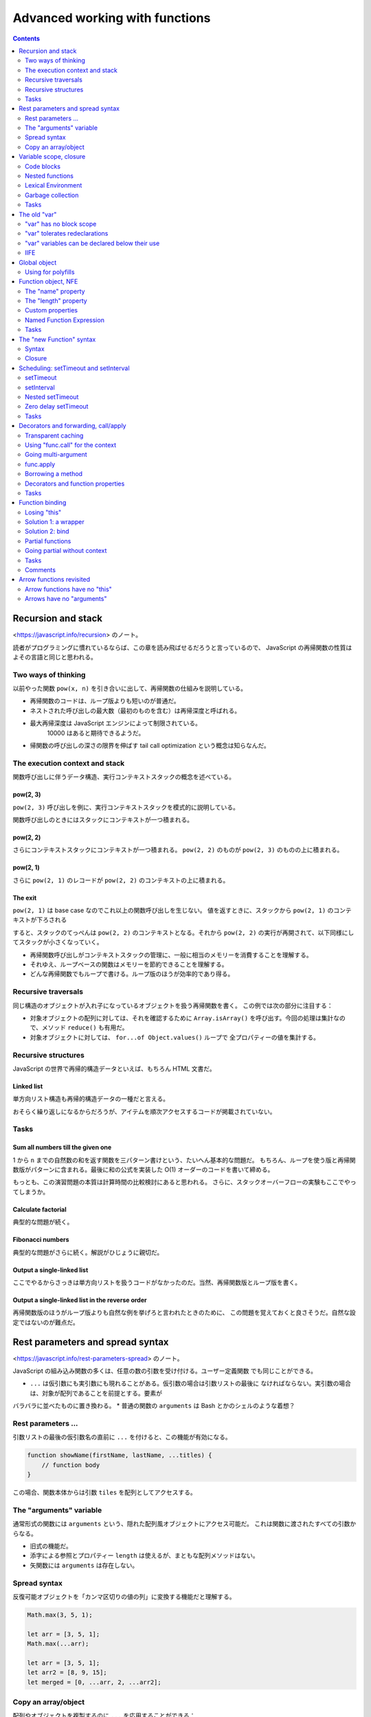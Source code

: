 ======================================================================
Advanced working with functions
======================================================================

.. contents::
   :depth: 2

Recursion and stack
======================================================================

<https://javascript.info/recursion> のノート。

読者がプログラミングに慣れているならば、この章を読み飛ばせるだろうと言っているので、
JavaScript の再帰関数の性質はよその言語と同じと思われる。

Two ways of thinking
----------------------------------------------------------------------

以前やった関数 ``pow(x, n)`` を引き合いに出して、再帰関数の仕組みを説明している。

* 再帰関数のコードは、ループ版よりも短いのが普通だ。
* ネストされた呼び出しの最大数（最初のものを含む）は再帰深度と呼ばれる。
* 最大再帰深度は JavaScript エンジンによって制限されている。
   10000 はあると期待できるようだ。
* 帰関数の呼び出しの深さの限界を伸ばす tail call optimization という概念は知らなんだ。

The execution context and stack
----------------------------------------------------------------------

関数呼び出しに伴うデータ構造、実行コンテキストスタックの概念を述べている。

pow(2, 3)
~~~~~~~~~~~~~~~~~~~~~~~~~~~~~~~~~~~~~~~~~~~~~~~~~~~~~~~~~~~~~~~~~~~~~~

``pow(2, 3)`` 呼び出しを例に、実行コンテキストスタックを模式的に説明している。

関数呼び出しのときにはスタックにコンテキストが一つ積まれる。

pow(2, 2)
~~~~~~~~~~~~~~~~~~~~~~~~~~~~~~~~~~~~~~~~~~~~~~~~~~~~~~~~~~~~~~~~~~~~~~

さらにコンテキストスタックにコンテキストが一つ積まれる。
``pow(2, 2)`` のものが ``pow(2, 3)`` のものの上に積まれる。

pow(2, 1)
~~~~~~~~~~~~~~~~~~~~~~~~~~~~~~~~~~~~~~~~~~~~~~~~~~~~~~~~~~~~~~~~~~~~~~

さらに ``pow(2, 1)`` のレコードが ``pow(2, 2)`` のコンテキストの上に積まれる。

The exit
~~~~~~~~~~~~~~~~~~~~~~~~~~~~~~~~~~~~~~~~~~~~~~~~~~~~~~~~~~~~~~~~~~~~~~

``pow(2, 1)`` は base case なのでこれ以上の関数呼び出しを生じない。
値を返すときに、スタックから ``pow(2, 1)`` のコンテキストが下ろされる

すると、スタックのてっぺんは ``pow(2, 2)`` のコンテキストとなる。それから
``pow(2, 2)`` の実行が再開されて、以下同様にしてスタックが小さくなっていく。

* 再帰関数呼び出しがコンテキストスタックの管理に、一般に相当のメモリーを消費することを理解する。
* それゆえ、ループベースの関数はメモリーを節約できることを理解する。
* どんな再帰関数でもループで書ける。ループ版のほうが効率的であり得る。

Recursive traversals
----------------------------------------------------------------------

同じ構造のオブジェクトが入れ子になっているオブジェクトを扱う再帰関数を書く。
この例では次の部分に注目する：

* 対象オブジェクトの配列に対しては、それを確認するために ``Array.isArray()``
  を呼び出す。今回の処理は集計なので、メソッド ``reduce()`` も有用だ。
* 対象オブジェクトに対しては、 ``for...of Object.values()`` ループで
  全プロパティーの値を集計する。

Recursive structures
----------------------------------------------------------------------

JavaScript の世界で再帰的構造データといえば、もちろん HTML 文書だ。

Linked list
~~~~~~~~~~~~~~~~~~~~~~~~~~~~~~~~~~~~~~~~~~~~~~~~~~~~~~~~~~~~~~~~~~~~~~

単方向リスト構造も再帰的構造データの一種だと言える。

おそらく繰り返しになるからだろうが、アイテムを順次アクセスするコードが掲載されていない。

Tasks
----------------------------------------------------------------------

Sum all numbers till the given one
~~~~~~~~~~~~~~~~~~~~~~~~~~~~~~~~~~~~~~~~~~~~~~~~~~~~~~~~~~~~~~~~~~~~~~

1 から ``n`` までの自然数の和を返す関数を三パターン書けという、たいへん基本的な問題だ。
もちろん、ループを使う版と再帰関数版がパターンに含まれる。最後に和の公式を実装した
O(1) オーダーのコードを書いて締める。

もっとも、この演習問題の本質は計算時間の比較検討にあると思われる。
さらに、スタックオーバーフローの実験もここでやってしまうか。

Calculate factorial
~~~~~~~~~~~~~~~~~~~~~~~~~~~~~~~~~~~~~~~~~~~~~~~~~~~~~~~~~~~~~~~~~~~~~~

典型的な問題が続く。

Fibonacci numbers
~~~~~~~~~~~~~~~~~~~~~~~~~~~~~~~~~~~~~~~~~~~~~~~~~~~~~~~~~~~~~~~~~~~~~~

典型的な問題がさらに続く。解説がひじょうに親切だ。

Output a single-linked list
~~~~~~~~~~~~~~~~~~~~~~~~~~~~~~~~~~~~~~~~~~~~~~~~~~~~~~~~~~~~~~~~~~~~~~

ここでやるからさっきは単方向リストを扱うコードがなかったのだ。当然、再帰関数版とループ版を書く。

Output a single-linked list in the reverse order
~~~~~~~~~~~~~~~~~~~~~~~~~~~~~~~~~~~~~~~~~~~~~~~~~~~~~~~~~~~~~~~~~~~~~~

再帰関数版のほうがループ版よりも自然な例を挙げろと言われたときのために、
この問題を覚えておくと良さそうだ。自然な設定ではないのが難点だ。

Rest parameters and spread syntax
======================================================================

<https://javascript.info/rest-parameters-spread> のノート。

JavaScript の組み込み関数の多くは、任意の数の引数を受け付ける。ユーザー定義関数
でも同じことができる。

* ``...`` は仮引数にも実引数にも現れることがある。仮引数の場合は引数リストの最後に
  なければならない。実引数の場合は、対象が配列であることを前提とする。要素が
バラバラに並べたものに置き換わる。
* 普通の関数の ``arguments`` は Bash とかのシェルのような着想？

Rest parameters ...
----------------------------------------------------------------------

引数リストの最後の仮引数名の直前に ``...`` を付けると、この機能が有効になる。

.. code:: javascript

   function showName(firstName, lastName, ...titles) {
       // function body
   }

この場合、関数本体からは引数 ``tiles`` を配列としてアクセスする。

The "arguments" variable
----------------------------------------------------------------------

通常形式の関数には ``arguments`` という、隠れた配列風オブジェクトにアクセス可能だ。
これは関数に渡されたすべての引数からなる。

* 旧式の機能だ。
* 添字による参照とプロパティー ``length`` は使えるが、まともな配列メソッドはない。
* 矢関数には ``arguments`` は存在しない。

Spread syntax
----------------------------------------------------------------------

反復可能オブジェクトを「カンマ区切りの値の列」に変換する機能だと理解する。

.. code:: javascript

   Math.max(3, 5, 1);

   let arr = [3, 5, 1];
   Math.max(...arr);

   let arr = [3, 5, 1];
   let arr2 = [8, 9, 15];
   let merged = [0, ...arr, 2, ...arr2];

Copy an array/object
----------------------------------------------------------------------

配列やオブジェクトを複製するのに ``...`` を応用することができる：

.. code:: javascript

   let arr = [1, 2, 3];
   let arrCopy = [...arr];

   let obj = { a: 1, b: 2, c: 3 };
   let objCopy = { ...obj };

Variable scope, closure
======================================================================

<https://javascript.info/closure> のノート。

* JavaScript は関数指向言語。
* この章では変数は ``let`` または ``const`` で宣言されているものとする。

Code blocks
----------------------------------------------------------------------

変数のスコープは、それが宣言されたブロック内となる。

Nested functions
----------------------------------------------------------------------

JavaScript ではある関数を定義するのに、別の関数の内側でそれをすることができる。

* 入れ子になった関数は外側の変数にアクセスできる。
* 入れ子になった関数は、新しいオブジェクトのプロパティーとして、あるいはそれ自体の
  結果として返すことができる。その関数はほかの場所で使用することができ、どこに
  いても同じ外部変数にアクセスできる。

.. code:: javascript

   function makeCounter() {
       let count = 0;

       return function() {
           return count++;
       };
   }

   let counter = makeCounter();
   counter();
   counter();
   counter();

Lexical Environment
----------------------------------------------------------------------

まともなプログラマーを目指すならば lexical environment の概念を習得したい。

Step 1. Variables
~~~~~~~~~~~~~~~~~~~~~~~~~~~~~~~~~~~~~~~~~~~~~~~~~~~~~~~~~~~~~~~~~~~~~~

実行中の関数、コードブロック、スクリプト全体は、それぞれが内部的な（表に出てこない）
関連オブジェクトとして lexical environment と呼ばれるものと関連している。

LE は二つの構成要素がある：

1. 局所変数すべてをプロパティーとして保存するオブジェクト。これを environment
   record と呼ぶ。
2. 外側のコードに関連する LE への参照。

細かい記述が続いているものの、本文のイラストで理解できる。

Step 2. Function Declarations
~~~~~~~~~~~~~~~~~~~~~~~~~~~~~~~~~~~~~~~~~~~~~~~~~~~~~~~~~~~~~~~~~~~~~~

前に述べられたことを LE という言葉を使って言い直している：関数宣言は即座に完全に初期化される。
LE が作られると、関数宣言はすぐに呼び出せる。これは ``let`` 変数とは対照的だ。
そのため、関数宣言として宣言された関数は、宣言そのものよりも前に呼び出せる。

Step 3. Inner and outer Lexical Environment
~~~~~~~~~~~~~~~~~~~~~~~~~~~~~~~~~~~~~~~~~~~~~~~~~~~~~~~~~~~~~~~~~~~~~~

関数が実行されると、呼び出しの最初に、新しい LE が自動的に作成され、呼び出しの
局所変数と引数が保存される。

関数呼び出しの際には、内側（関数呼び出し用）と外側（グローバル）の LE がそれぞれ
存在する。

コードが変数にアクセスしようとすると、まず内側の LE が検索され、次に外側の LE が
検索され、さらに外側の LE が検索され、グローバル変数が検索される。もし変数が
どこにも見つからなかったら、それは "use strict" モードではエラーだ。

Step 4. Returning a function
~~~~~~~~~~~~~~~~~~~~~~~~~~~~~~~~~~~~~~~~~~~~~~~~~~~~~~~~~~~~~~~~~~~~~~

先ほどの関数 ``makeCounter`` で LE の更新を考察している。

関数はすべて、それが作成された LE を記憶している。関数はすべて ``[[Environment]]``
という隠しプロパティーを持っていて、関数が作られた LE に対する参照を保持する。

囲み記事で closure について説明している。次のことを押さえておくのがだいじだ：

* 定義（外部の変数にアクセスできる関数）
* JavaScript のすべての関数が closure であること
* LE の概念

Garbage collection
----------------------------------------------------------------------

LE は関数呼び出しが終了すると、すべての変数とともにメモリーから削除されるのが通例だ。
JavaScript における到達可能性ルールが LE にも適用される。

ただし、関数の終了後も到達可能な入れ子関数がある場合、それは LE を参照する
``[[Environment]]`` プロパティーを持っている。その場合、LE は関数の終了後でも
到達可能なので、生き続けることになる。

Real-life optimizations
~~~~~~~~~~~~~~~~~~~~~~~~~~~~~~~~~~~~~~~~~~~~~~~~~~~~~~~~~~~~~~~~~~~~~~

ブラウザーによっては、関数 LE を最適化する。副作用としてデバッガーで見えなくなる
外側の変数が生じる。

.. _tasks-1:

Tasks
----------------------------------------------------------------------

演習問題はすべて理解する。重要な概念なので問題数が多い。

Does a function pickup latest changes?
~~~~~~~~~~~~~~~~~~~~~~~~~~~~~~~~~~~~~~~~~~~~~~~~~~~~~~~~~~~~~~~~~~~~~~

この状況で出力されるのが "Pete" でなかったら驚く。

Which variables are available?
~~~~~~~~~~~~~~~~~~~~~~~~~~~~~~~~~~~~~~~~~~~~~~~~~~~~~~~~~~~~~~~~~~~~~~

LE というか、変数のスコープの概念を正確に理解しているかを問うている。

Are counters independent?
~~~~~~~~~~~~~~~~~~~~~~~~~~~~~~~~~~~~~~~~~~~~~~~~~~~~~~~~~~~~~~~~~~~~~~

本文を読んでいるときに少し頭によぎった疑問が問題になっている。
``makeCounter()`` を二度呼び出して、カウンターを二つ作ると、それぞれの呼び出しは
（期待通りに）独立しているか？

Counter object
~~~~~~~~~~~~~~~~~~~~~~~~~~~~~~~~~~~~~~~~~~~~~~~~~~~~~~~~~~~~~~~~~~~~~~

落とし穴がありそうでない問題。

Function in if
~~~~~~~~~~~~~~~~~~~~~~~~~~~~~~~~~~~~~~~~~~~~~~~~~~~~~~~~~~~~~~~~~~~~~~

この関数はスコープが ``if`` ブロックに一致するので、それを抜けてからの呼び出しはエラーとなる。

Sum with closures
~~~~~~~~~~~~~~~~~~~~~~~~~~~~~~~~~~~~~~~~~~~~~~~~~~~~~~~~~~~~~~~~~~~~~~

C/C++ 標準ライブラリーの ``std::bind()`` の考え方か。

Is variable visible?
~~~~~~~~~~~~~~~~~~~~~~~~~~~~~~~~~~~~~~~~~~~~~~~~~~~~~~~~~~~~~~~~~~~~~~

この問題はエラーメッセージの内容を言い当てれば正解だな。

Filter through function
~~~~~~~~~~~~~~~~~~~~~~~~~~~~~~~~~~~~~~~~~~~~~~~~~~~~~~~~~~~~~~~~~~~~~~

「関数を返す関数を書け」問題。早く慣れることだ。

Sort by field
~~~~~~~~~~~~~~~~~~~~~~~~~~~~~~~~~~~~~~~~~~~~~~~~~~~~~~~~~~~~~~~~~~~~~~

これも「関数を返す関数を書け」問題。

Army of functions
~~~~~~~~~~~~~~~~~~~~~~~~~~~~~~~~~~~~~~~~~~~~~~~~~~~~~~~~~~~~~~~~~~~~~~

問題文の関数がどうおかしいのか、原因もいっしょにすぐにわかる。しかし修正方法が
よくわからない。正解は「局所変数を新しく設けて、一個外側の LE の変数のコピーを作る」だ。

The old "var"
======================================================================

<https://javascript.info/var> のノート。

* 自前のコードで ``var`` を使うことはない。
* 古いスクリプトを ``var`` から ``let`` に移行するのであれば、違いを理解しておくことは重要だ。

"var" has no block scope
----------------------------------------------------------------------

``var`` 変数は関数スコープか大域スコープのどちらか一方をとる。だから、ブロックを
貫通して見えると言っても、関数内の何らかのスコープで宣言された ``var`` 変数を
関数の外側から見ることはできない。

"var" tolerates redeclarations
----------------------------------------------------------------------

``var`` 変数は再宣言に耐える。エンジンが同一変数の二度目以降の ``var`` 宣言を単に
無視するだけだ。

"var" variables can be declared below their use
----------------------------------------------------------------------

``var`` 変数は、宣言位置がスコープの先頭にあったかのように扱われる。

IIFE
----------------------------------------------------------------------

昔の JavaScript プログラマーは ``var`` 変数をどうしてもスコープに持たせたいときには
このようにした：

.. code:: javascript

   (function() {
       var message = "Hello";
       // ...
   })();

Global object
======================================================================

<https://javascript.info/global-object> のノート。

* グローバルオブジェクトは、どこでも利用可能な変数や関数を提供する。言語や環境に
  組み込まれている。

  * ブラウザーでは ``window``
  * Node.js では ``global``

* グローバルオブジェクトの標準的な名前は ``globalThis`` という。

  * ブラウザーだと ``window == globalThis`` となる。

本章では環境がブラウザーであると仮定して ``window`` を使用する。

* グローバルオブジェクトのすべてのプロパティには直接アクセスできる。例えば
  ``window.alert`` でも ``alert`` でもいい。
* ブラウザーでは、グローバル関数や ``var`` 変数はグローバルオブジェクトのプロパティーとなる。
* グローバルオブジェクトにプロパティーを追加すると、やはりこれも直接アクセスできるようになる。

グローバル変数は推奨されない。

Using for polyfills
----------------------------------------------------------------------

グローバルオブジェクトを利用して、最新の言語機能の対応状況をテストすることもできる。
例えば ``window.Promise === undefined;``

Function object, NFE
======================================================================

<https://javascript.info/function-object> のノート。

JavaScript では関数はオブジェクトだ。呼び出すだけでなく、プロパティーの追加や削除、
参照渡しなど、オブジェクトとして扱うことができる。

The "name" property
----------------------------------------------------------------------

関数の属性 ``name`` はいつでも有効だ。かなり無茶な定義をしても名前が得られる。
最悪でも空文字列が得られる。

The "length" property
----------------------------------------------------------------------

関数の属性 ``length`` は引数リストの引数の個数に等しい。いつでも有効だ。

* ``...`` のついた引数はこの個数に含まれない。

Custom properties
----------------------------------------------------------------------

関数に対してプロパティーを勝手に定義できる。これは関数の局所変数とは別物だ。

このようなプロパティーはしばしば closure の代わりになる。

Named Function Expression
----------------------------------------------------------------------

NFE の何がありがたいのか。関数内部から自身を参照できるくらいか。

.. _tasks-2:

Tasks
----------------------------------------------------------------------

Set and decrease for counter
~~~~~~~~~~~~~~~~~~~~~~~~~~~~~~~~~~~~~~~~~~~~~~~~~~~~~~~~~~~~~~~~~~~~~~

オリジナルの実装は次のもので、ここに処理を加えて ``set(value)`` や ``decrease()``
を呼び出せるようにする。

.. code:: javascript

   function makeCounter() {
       function counter() {
           return counter.count++;
       };

       counter.count = 0;

       return counter;
   }

ありがたいことにサンドボックスにはテストコードが付いている。

Sum with an arbitrary amount of brackets
~~~~~~~~~~~~~~~~~~~~~~~~~~~~~~~~~~~~~~~~~~~~~~~~~~~~~~~~~~~~~~~~~~~~~~

関数を書いて、その ``toString()`` で現在の和を表示させるという着想か。

The "new Function" syntax
======================================================================

<https://javascript.info/new-function> のノート。

めったに利用されないが、実行時に関数を定義する機能がある。

Syntax
----------------------------------------------------------------------

.. code:: javascript

   let sum = new Function('a', 'b', 'return a + b');

* 最初から最後の一つ手前までの引数は仮引数名の配列を指定する。
* 最後の引数は文字列で、関数本体のソースコードそのものを指定する。

サーバーからコードを受け取るときや、複雑なウェブアプリケーションでテンプレートから
関数を動的に定義するときなど、特殊な場合に使用される。

Closure
----------------------------------------------------------------------

このようにしてできた関数の LE は特殊で、その隠しプロパティー ``[[Environment]]``
はグローバルのそれ固定となる。定義時の LE は考慮されない。

* あたかもグローバルスコープで関数が定義されたかのような扱いになるということだろう。

これで作られた関数が外部の変数にアクセスするようなコードを含んでいると、
minifier がそれをダメにする可能性が高い。

Scheduling: setTimeout and setInterval
======================================================================

<https://javascript.info/settimeout-setinterval> のノート。

ある関数を今すぐには実行せず、未来のある時刻に実行することを決めることがある。
これを呼び出し時間調整ということにする。

まずは次の関数二つを習う：

* ``setTimeout``
* ``setInterval``

これらは JavaScript 仕様にないにも関わらず、ブラウザーすべてと Node.js が実装している。

setTimeout
----------------------------------------------------------------------

.. code:: javascript

   let timerId = setTimeout(func|code, [delay], [arg1], [arg2], ...);

* ``func`` または ``code`` は呼び出し時間調整をする関数またはそのソースコード文字列。
* ``delay`` は実行遅延時間。単位はミリ秒。デフォルトはゼロ。
* 残りの引数は ``func`` または ``code`` の実引数

Canceling with clearTimeout
~~~~~~~~~~~~~~~~~~~~~~~~~~~~~~~~~~~~~~~~~~~~~~~~~~~~~~~~~~~~~~~~~~~~~~

``setTimeout`` の戻り値はタイマー ID であり、呼び出し時間調整を取り消すときに
必要となる値だ。

.. code:: javascript

   clearTimeout(timerId);

setInterval
----------------------------------------------------------------------

.. code:: javascript

   let timerId = setInterval(func|code, [delay], [arg1], [arg2], ...);

時間 ``delay`` が経過するたびに指定された関数を呼び出し、さらに時間 ``delay`` が
経過するとまた呼び出す。これを繰り返す。

呼び出し時間調整を取り消すには ``clearInterval(timerId)`` とする。

Nested setTimeout
----------------------------------------------------------------------

関数 ``setInterval`` は定期的に何かを実行し続けるのに利用できることがわかった。
そのような方法はもう一つある。関数 ``setTimer`` を入れ子に仕掛ける方法だ。

定期的というか、むしろ時間間隔を柔軟に調整できる手法だ。本文のリクエスト送信の
擬似コードでは、入れ子になった方の ``setTimer`` の値 ``delay`` が倍増していく。

入れ子 ``setTimeout`` 方式は、単体の ``setInterval`` よりも正確に実行間の遅延を
設定することができる。このイラストが ``delay`` の意味を明確に説明している。
前者は隣接する関数呼び出しの開始時刻同士の間隔が ``delay`` で、後者は隣接する
関数呼び出しの終了時刻と開始時刻の間隔が ``delay`` だということだ。

``setInterval`` で処理する関数の実行時間が ``delay`` よりも長い場合には、次の
関数呼び出しは直ちに起こることになる。

* 上記をよく覚えておく。
* 囲み記事のキャンセルの重要性についても注目する。

Zero delay setTimeout
----------------------------------------------------------------------

``setTimeout(func, 0)`` の挙動について述べられている。

* ``delay`` がゼロでなくても現在実行中のコードが終了してからでないと ``func``
  が呼び出されないはずだ。
* ブラウザーでは、入れ子タイマーを実行できる頻度に制限がある。HTML5 標準では、
  五つの入れ子タイマーを実行したら、その間隔は最低でも 4 ミリ秒になるように強制
  されるとなっている。

.. _tasks-3:

Tasks
----------------------------------------------------------------------

Output every second
~~~~~~~~~~~~~~~~~~~~~~~~~~~~~~~~~~~~~~~~~~~~~~~~~~~~~~~~~~~~~~~~~~~~~~

タイマーものはデバッグも動作検証も難しい。

What will setTimeout show?
~~~~~~~~~~~~~~~~~~~~~~~~~~~~~~~~~~~~~~~~~~~~~~~~~~~~~~~~~~~~~~~~~~~~~~

これは本文の記述を理解できているかを確認するだけの問いだ。

Decorators and forwarding, call/apply
======================================================================

<https://javascript.info/call-apply-decorators> のノート。

無視できない内容であるので、先に進むのを止めてコードをじっくり動かす。
ここから何章か、コードをデバッガーで起動して言語の急所を体で覚える。

* 何かのはずみで ``this`` が未定義になる症状。そういうときには ``.call()`` を思い出せ。
* ``.call()`` の変種で ``.apply()`` というのがある。引数リストの形式が異なる。
* メソッドを「拝借する」イディオムが存在する。

Transparent caching
----------------------------------------------------------------------

入力された関数に対しておまけの処理を追加した関数を定義して、それを出力することがわかる。
よくある Decorator パターンだ。

Using "func.call" for the context
----------------------------------------------------------------------

先ほどのデコレーターにオブジェクトメソッドを入力するとエラーが起こる。関数には
組み込みメソッド ``call`` があり、これを用いて明示的に関数を呼び出す必要があった。

.. code:: javascript

   func.call(context, arg1, arg2, ...);

* 第一引数 ``context`` が指定するのが ``func`` 関数本体で ``this`` を参照するときに
  実際に参照されるものだ。
* 第二引数以降が ``func`` への入力引数だ。

本文の最初のデコレーター関数の ``func`` 呼び出しを ``func.call`` 呼び出しに
置き換えると、入力がフリー関数でもオブジェクトメソッドでも正しく機能するようになる
（コードを実行して実際に確認するといい）。

Going multi-argument
----------------------------------------------------------------------

先ほどのデコレーターをより一般化する。 ``func`` の引数リストを任意にしたい。
これには、以前学んだ ``arguments`` と ``...`` を組み合わせるとしっくり来る。

.. code:: javascript

   let result = func.call(this, ...arguments);

キャッシュ処理には ``Map`` のキーを ``func`` の入力ではなく、入力全体のハッシュ値
``hash(arguments)`` とすることで対応されている。これは主題ではないので、当分
忘れてしまっていいだろう。

func.apply
----------------------------------------------------------------------

``call`` とよく似た ``apply`` が存在する。

.. code:: javascript

   func.call(context, ...args);
   func.apply(context, args);

* これらの使い分けは、 ``args`` が反復可能でしかないか、配列風でしかないかで決めるのか。
* 両方使える場合には ``apply`` のほうがおそらく高速だ。

Borrowing a method
----------------------------------------------------------------------

配列風オブジェクト ``arguments`` に対して ``join`` を適用したいが、本物の配列では
ないのでそのメソッドはない。そこで、次のように別の配列の ``join`` を間借りする
ために ``call`` を応用する：

.. code:: javascript

   function hash() {
       return [].join.call(arguments);
   }

Decorators and function properties
----------------------------------------------------------------------

デコレーターパターンで注意することは、新しい関数では元の関数のプロパティーが
失われていることだ。

.. _tasks-4:

Tasks
----------------------------------------------------------------------

Spy decorator
~~~~~~~~~~~~~~~~~~~~~~~~~~~~~~~~~~~~~~~~~~~~~~~~~~~~~~~~~~~~~~~~~~~~~~

関数 ``func`` へのすべての呼び出しを、その実引数のリストを覚えておくことで
``calls`` プロパティーに保存する。

* プロパティー ``func.calls`` を勝手に定義する。初期値を例えば空の配列とする。
* ラッパーの処理は次の二つからなる：

  * ``func.calls.push()`` で、一度の呼び出しに対応するオリジナルの入力引数すべてを追加する。
  * ``func`` をオリジナル引数で呼び出し、戻り値をそのまま返す。呼び出しには
    ``func.call()`` か ``func.apply()`` を利用する。今回は特に制約がないので、
    高速なほうの ``apply`` にするのが自然だ。

Delaying decorator
~~~~~~~~~~~~~~~~~~~~~~~~~~~~~~~~~~~~~~~~~~~~~~~~~~~~~~~~~~~~~~~~~~~~~~

ほとんど ``setTimeout`` と同じ関数を作れということか。引数だけ変えて何度も呼び
出すような状況では有用なのかもしれない。

Debounce decorator
~~~~~~~~~~~~~~~~~~~~~~~~~~~~~~~~~~~~~~~~~~~~~~~~~~~~~~~~~~~~~~~~~~~~~~

まず ``debounce`` の仕様を理解する。短時間で連続するような呼び出しに対して、
前回の呼び出しから指定時間以上経過している呼び出しだけを採用するようなデコレーターだ。

急所は ``setTimeout`` を呼ぶ前に前回のタイマーを取り消すところだ。タイマー ID を
デコレーターのスコープで保存しておく。

Throttle decorator
~~~~~~~~~~~~~~~~~~~~~~~~~~~~~~~~~~~~~~~~~~~~~~~~~~~~~~~~~~~~~~~~~~~~~~

上のと同じインターフェイスの関数 ``throttle`` は、仕様がかなり異なる。
``func`` のラッパーが複数呼び出された場合、指定時間内に最大一回、 ``func`` を呼び出す。

マウスイベントの追跡に応用する予定なので、できれば習得したいものだが、このコードが
たいへん覚えにくい。

* 関数 ``throttle``

  * このスコープで保存しておく変数を宣言する。フラグと ``this`` と ``arguments`` の三点。
  * 関数 ``wrapper`` を定義し、それを出力とする。

* 関数 ``wrapper``

  * フラグがオンのときに限り、呼び出すための引数を ``throttle`` のスコープに保存して終了。
  * フラグをオンにする。
  * オリジナル ``func`` を現在の実引数 ``this`` および ``arguments`` を入力として呼び出す。
  * タイマーを仕込む。

* 関数 ``setTimeout`` のコールバック

  * フラグをオフにする。
  * 呼び出すための引数がなぜか保存されていれば、それを ``wrapper`` に入力、呼び出す。
  * 呼び出すための引数をリセット。

オリジナルの ``func`` を呼び出す場合とラッパー版を呼び出す場合がある。タイマーに
仕込むのは局所関数 ``wrapper`` のほうだ。相当複雑だ。

Function binding
======================================================================

<https://javascript.info/bind> のノート。

``this`` が失われる現象を述べるのはこの章だった。

Losing "this"
----------------------------------------------------------------------

現象のおさらい。次のコードが ``undefined`` を出すとする：

.. code:: javascript

   let user = {
       firstName: "John",
       sayHi(){
           lert(`Hello, ${this.firstName}!`);
       }
   };

   setTimeout(user.sayHi, 1000);

Solution 1: a wrapper
----------------------------------------------------------------------

関数ブロックで包む：

.. code:: javascript

   setTimeout(function() {user.sayHi();}, 1000);

   setTimeout(() => user.sayHi(), 1000);

Solution 2: bind
----------------------------------------------------------------------

上の単純な解法は実はわずかに脆弱なところがある。一秒経つ前に ``user`` が別の
オブジェクトを指す可能性が否定できない。このあとの ``askPassword()`` の演習問題は
上の方法を使いたくなるが、 ``bind()`` を採用する版に比べて品質が劣る。

.. code:: javascript

   let sayHi = user.sayHi.bind(user);
   // ...
   setTimeout(sayHi, 1000);

``bind()`` の意味は難しくない。指定されたものを ``this`` とする。というか、
もしかすると C++ のそれと同じことをやっているのかもしれない。

Partial functions
----------------------------------------------------------------------

``bind`` できるのは ``this`` に限らない。

.. code:: javascript

   let bound = func.bind(context, [arg1], [arg2], ...);

Going partial without context
----------------------------------------------------------------------

次のような呼び出しが有効である関数 ``partial`` を実装することができる：

.. code:: javascript

   let user = {
       firstName: "John",
       say(time, phrase) {
           alert(`[${time}] ${this.firstName}: ${phrase}!`);
       }
   };

   partial(user.say, new Date().getHours() + ':' + new Date().getMinutes());

.. _tasks-5:

Tasks
----------------------------------------------------------------------

Bound function as a method
~~~~~~~~~~~~~~~~~~~~~~~~~~~~~~~~~~~~~~~~~~~~~~~~~~~~~~~~~~~~~~~~~~~~~~

ブラウザーのコンソールで試すときには、"use strict" モードでの結果がこの解答に一致する。

Second bind
~~~~~~~~~~~~~~~~~~~~~~~~~~~~~~~~~~~~~~~~~~~~~~~~~~~~~~~~~~~~~~~~~~~~~~

``bind`` の戻り値をさらに ``bind`` するとどうなるかという問題。こういうのを
思いつくようにならないといけない。

Function property after bind
~~~~~~~~~~~~~~~~~~~~~~~~~~~~~~~~~~~~~~~~~~~~~~~~~~~~~~~~~~~~~~~~~~~~~~

デコレーターパターンの法則のようなもので、オリジナルのプロパティーは失われる。

Fix a function that loses "this"
~~~~~~~~~~~~~~~~~~~~~~~~~~~~~~~~~~~~~~~~~~~~~~~~~~~~~~~~~~~~~~~~~~~~~~

``bind`` を使って ``this`` を固定する方法を確かに習得したかを問う。
``this`` のためのオブジェクトを二回書く必要がある。

Partial application for login
~~~~~~~~~~~~~~~~~~~~~~~~~~~~~~~~~~~~~~~~~~~~~~~~~~~~~~~~~~~~~~~~~~~~~~

さらに、引数を伴う ``bind`` の書き方を確認する問題。

Comments
----------------------------------------------------------------------

コメント欄に ``bind`` と前節の ``call``/``apply`` との違いを端的に述べている人がいて良い。

Arrow functions revisited
======================================================================

<https://javascript.info/arrow-functions> のノート。

矢関数はコンテキスト不要な条件のときに採用するのがよい。

Arrow functions have no "this"
----------------------------------------------------------------------

矢関数には ``this`` がない。それを矢関数の内側から参照しようとすると、外側にある
それを参照しに行く。

矢関数を ``new`` を伴う形で呼び出すことはできない。つまり constructor として利用
することができない。

Arrows have no "arguments"
----------------------------------------------------------------------

矢関数には ``arguments`` がない。それを矢関数の内側から参照しようとすると、外側に
あるそれを参照しに行く。

この性質をデコレーターを書くときに利用することができる。

.. code:: javascript

   function defer(f, ms) {
       return function() {
           setTimeout(() => f.apply(this, arguments), ms);
       };
   }
